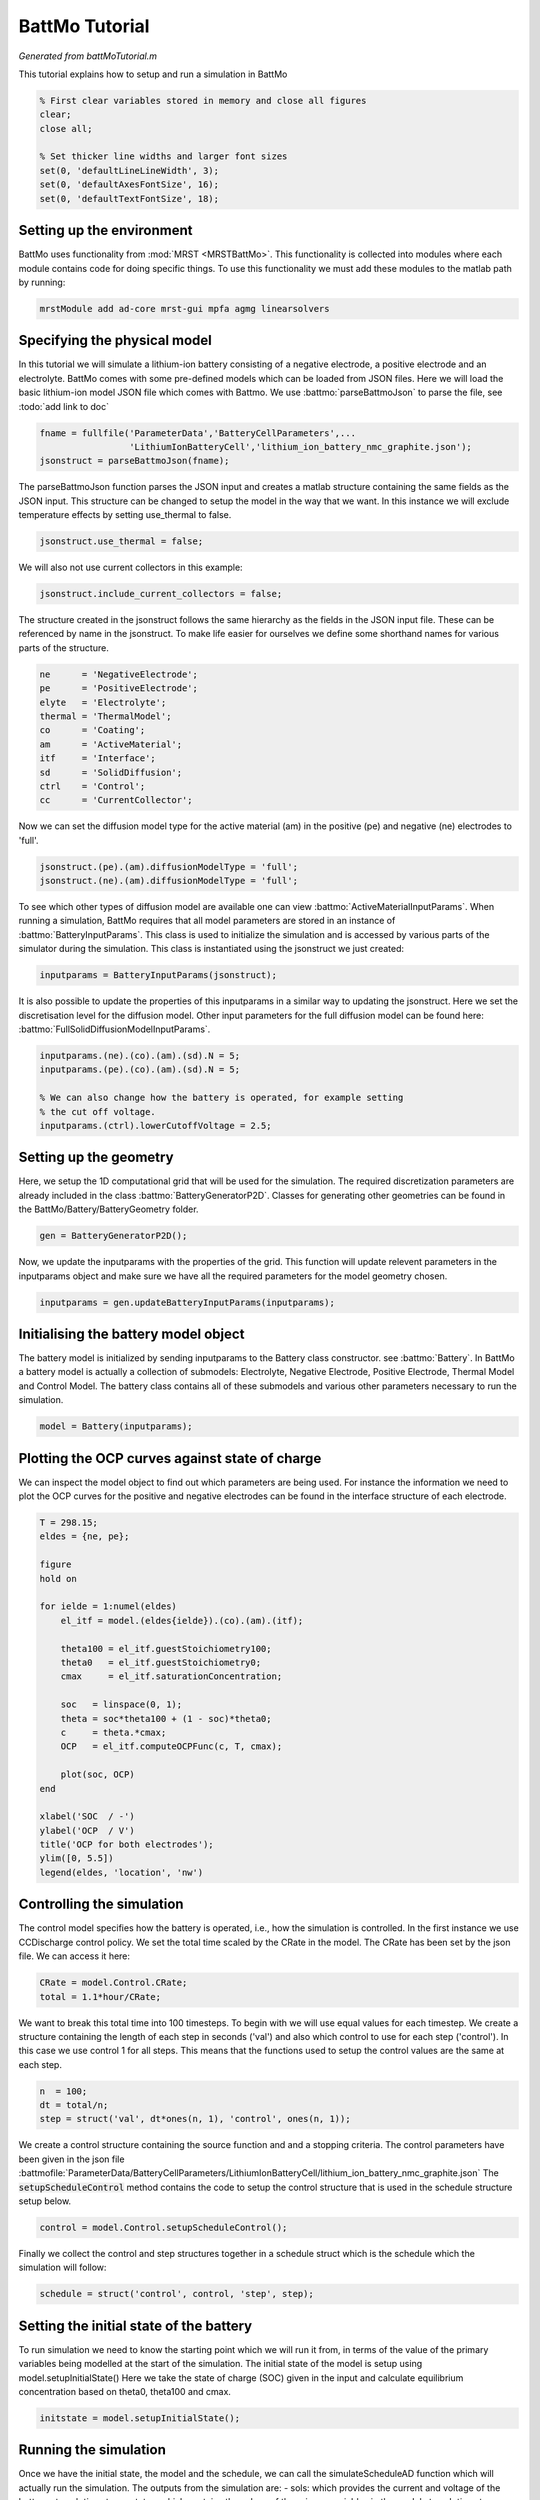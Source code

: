 
.. _battMoTutorial:

BattMo Tutorial
------------------------------------
*Generated from battMoTutorial.m*


This tutorial explains how to setup and run a simulation in BattMo

.. code-block:: matlab

  % First clear variables stored in memory and close all figures
  clear;
  close all;
  
  % Set thicker line widths and larger font sizes
  set(0, 'defaultLineLineWidth', 3);
  set(0, 'defaultAxesFontSize', 16);
  set(0, 'defaultTextFontSize', 18);


Setting up the environment
^^^^^^^^^^^^^^^^^^^^^^^^^^
BattMo uses functionality from :mod:`MRST <MRSTBattMo>`. This functionality is collected into modules where each module contains code for doing specific things. To use this functionality we must add these modules to the matlab path by running:

.. code-block:: matlab

  mrstModule add ad-core mrst-gui mpfa agmg linearsolvers


Specifying the physical model
^^^^^^^^^^^^^^^^^^^^^^^^^^^^^
In this tutorial we will simulate a lithium-ion battery consisting of a negative electrode, a positive electrode and an electrolyte. BattMo comes with some pre-defined models which can be loaded from JSON files. Here we will load the basic lithium-ion model JSON file which comes with Battmo. We use :battmo:`parseBattmoJson` to parse the file, see :todo:`add link to doc`

.. code-block:: matlab

  fname = fullfile('ParameterData','BatteryCellParameters',...
                   'LithiumIonBatteryCell','lithium_ion_battery_nmc_graphite.json');
  jsonstruct = parseBattmoJson(fname);

The parseBattmoJson function parses the JSON input and creates a matlab structure containing the same fields as the JSON input. This structure can be changed to setup the model in the way that we want.
In this instance we will exclude temperature effects by setting use_thermal to false.

.. code-block:: matlab

  jsonstruct.use_thermal = false;

We will also not use current collectors in this example:

.. code-block:: matlab

  jsonstruct.include_current_collectors = false;

The structure created in the jsonstruct follows the same hierarchy as the fields in the JSON input file. These can be referenced by name in the jsonstruct. To make life easier for ourselves we define some shorthand names for various parts of the structure.

.. code-block:: matlab

  ne      = 'NegativeElectrode';
  pe      = 'PositiveElectrode';
  elyte   = 'Electrolyte';
  thermal = 'ThermalModel';
  co      = 'Coating';
  am      = 'ActiveMaterial';
  itf     = 'Interface';
  sd      = 'SolidDiffusion';
  ctrl    = 'Control';
  cc      = 'CurrentCollector';

Now we can set the diffusion model type for the active material (am) in the positive (pe) and negative (ne) electrodes to 'full'.

.. code-block:: matlab

  jsonstruct.(pe).(am).diffusionModelType = 'full';
  jsonstruct.(ne).(am).diffusionModelType = 'full';

To see which other types of diffusion model are available one can view :battmo:`ActiveMaterialInputParams`.  When running a simulation, BattMo requires that all model parameters are stored in an instance of :battmo:`BatteryInputParams`. This class is used to initialize the simulation and is accessed by various parts of the simulator during the simulation. This class is instantiated using the jsonstruct we just created:

.. code-block:: matlab

  inputparams = BatteryInputParams(jsonstruct);

It is also possible to update the properties of this inputparams in a similar way to updating the jsonstruct. Here we set the discretisation level for the diffusion model. Other input parameters for the full diffusion model can be found here: :battmo:`FullSolidDiffusionModelInputParams`.

.. code-block:: matlab

  inputparams.(ne).(co).(am).(sd).N = 5;
  inputparams.(pe).(co).(am).(sd).N = 5;
  
  % We can also change how the battery is operated, for example setting
  % the cut off voltage.
  inputparams.(ctrl).lowerCutoffVoltage = 2.5;


Setting up the geometry
^^^^^^^^^^^^^^^^^^^^^^^
Here, we setup the 1D computational grid that will be used for the simulation. The required discretization parameters are already included in the class :battmo:`BatteryGeneratorP2D`. Classes for generating other geometries can be found in the BattMo/Battery/BatteryGeometry folder.

.. code-block:: matlab

  gen = BatteryGeneratorP2D();

Now, we update the inputparams with the properties of the grid. This function will update relevent parameters in the inputparams object and make sure we have all the required parameters for the model geometry chosen.

.. code-block:: matlab

  inputparams = gen.updateBatteryInputParams(inputparams);


Initialising the battery model object
^^^^^^^^^^^^^^^^^^^^^^^^^^^^^^^^^^^^^
The battery model is initialized by sending inputparams to the Battery class constructor. see :battmo:`Battery`.
In BattMo a battery model is actually a collection of submodels: Electrolyte, Negative Electrode, Positive Electrode, Thermal Model and Control Model. The battery class contains all of these submodels and various other parameters necessary to run the simulation.

.. code-block:: matlab

  model = Battery(inputparams);


Plotting the OCP curves against state of charge
^^^^^^^^^^^^^^^^^^^^^^^^^^^^^^^^^^^^^^^^^^^^^^^
We can inspect the model object to find out which parameters are being used. For instance the information we need to plot the OCP curves for the positive and negative electrodes can be found in the interface structure of each electrode.

.. code-block:: matlab

  T = 298.15;
  eldes = {ne, pe};
  
  figure
  hold on
  
  for ielde = 1:numel(eldes)
      el_itf = model.(eldes{ielde}).(co).(am).(itf);
  
      theta100 = el_itf.guestStoichiometry100;
      theta0   = el_itf.guestStoichiometry0;
      cmax     = el_itf.saturationConcentration;
  
      soc   = linspace(0, 1);
      theta = soc*theta100 + (1 - soc)*theta0;
      c     = theta.*cmax;
      OCP   = el_itf.computeOCPFunc(c, T, cmax);
  
      plot(soc, OCP)
  end
  
  xlabel('SOC  / -')
  ylabel('OCP  / V')
  title('OCP for both electrodes');
  ylim([0, 5.5])
  legend(eldes, 'location', 'nw')

.. figure:: battMoTutorial_01.png
  :figwidth: 100%


Controlling the simulation
^^^^^^^^^^^^^^^^^^^^^^^^^^
The control model specifies how the battery is operated, i.e., how the simulation is controlled.
In the first instance we use CCDischarge control policy. We set the total time scaled by the CRate in the model. The CRate has been set by the json file. We can access it here:

.. code-block:: matlab

  CRate = model.Control.CRate;
  total = 1.1*hour/CRate;

We want to break this total time into 100 timesteps. To begin with we will use equal values for each timestep.
We create a structure containing the length of each step in seconds ('val') and also which control to use for each step ('control').
In this case we use control 1 for all steps. This means that the functions used to setup the control values are the same at each step.

.. code-block:: matlab

  n  = 100;
  dt = total/n;
  step = struct('val', dt*ones(n, 1), 'control', ones(n, 1));

We create a control structure containing the source function and and a stopping criteria. The control parameters have been given in the json file :battmofile:`ParameterData/BatteryCellParameters/LithiumIonBatteryCell/lithium_ion_battery_nmc_graphite.json`
The :code:`setupScheduleControl` method contains the code to setup the control structure that is used in the schedule structure setup below.

.. code-block:: matlab

  control = model.Control.setupScheduleControl();

Finally we collect the control and step structures together in a schedule struct which is the schedule which the simulation will follow:

.. code-block:: matlab

  schedule = struct('control', control, 'step', step);


Setting the initial state of the battery
^^^^^^^^^^^^^^^^^^^^^^^^^^^^^^^^^^^^^^^^
To run simulation we need to know the starting point which we will run it from, in terms of the value of the primary variables being modelled at the start of the simulation. The initial state of the model is setup using model.setupInitialState() Here we take the state of charge (SOC) given in the input and calculate equilibrium concentration based on theta0, theta100 and cmax.

.. code-block:: matlab

  initstate = model.setupInitialState();


Running the simulation
^^^^^^^^^^^^^^^^^^^^^^
Once we have the initial state, the model and the schedule, we can call the simulateScheduleAD function which will actually run the simulation.
The outputs from the simulation are: - sols: which provides the current and voltage of the battery at each   timestep. - states: which contains the values of the primary variables in the model   at each timestep. - reports: which contains technical information about the steps used in   the numerical solvers.

.. code-block:: matlab

  [sols, states, report] = simulateScheduleAD(initstate, model, schedule);


Plotting the results
^^^^^^^^^^^^^^^^^^^^
To get the results we use the matlab cellfun function to extract the values Control.E, Control.I and time from each timestep (cell in the cell array) in states. We can then plot the vectors.

.. code-block:: matlab

  E = cellfun(@(x) x.Control.E, states);
  I = cellfun(@(x) x.Control.I, states);
  time = cellfun(@(x) x.time, states);
  
  figure()
  
  subplot(1,2,1)
  plot(time/hour, E)
  xlabel('time  / h')
  ylabel('Cell Voltage  / V')
  
  subplot(1,2,2)
  plot(time/hour, I)
  ylim([0, 0.02])
  xlabel('time  / h')
  ylabel('Cell Current  / A')

.. figure:: battMoTutorial_02.png
  :figwidth: 100%



complete source code can be found :ref:`here<battMoTutorial_source>`
